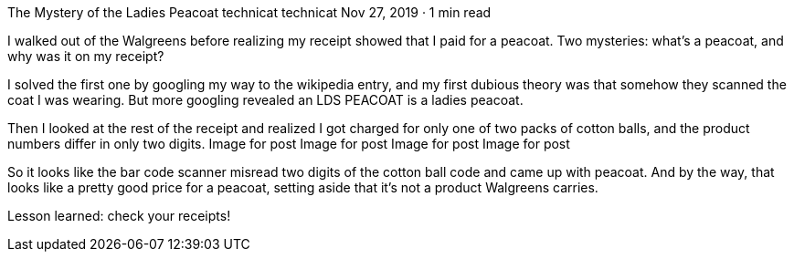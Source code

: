 The Mystery of the Ladies Peacoat
technicat
technicat
Nov 27, 2019 · 1 min read

I walked out of the Walgreens before realizing my receipt showed that I paid for a peacoat. Two mysteries: what’s a peacoat, and why was it on my receipt?

I solved the first one by googling my way to the wikipedia entry, and my first dubious theory was that somehow they scanned the coat I was wearing. But more googling revealed an LDS PEACOAT is a ladies peacoat.

Then I looked at the rest of the receipt and realized I got charged for only one of two packs of cotton balls, and the product numbers differ in only two digits.
Image for post
Image for post
Image for post
Image for post

So it looks like the bar code scanner misread two digits of the cotton ball code and came up with peacoat. And by the way, that looks like a pretty good price for a peacoat, setting aside that it’s not a product Walgreens carries.

Lesson learned: check your receipts!
